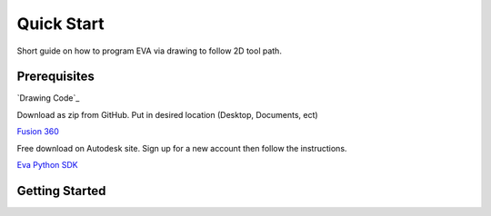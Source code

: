 Quick Start
===========================

Short guide on how to program EVA via drawing to follow 2D tool path.

Prerequisites
-----------------------------------
`Drawing Code`_

Download as zip from GitHub. Put in desired location (Desktop, Documents, ect)

`Fusion 360`_

Free download on Autodesk site. Sign up for a new account then follow the instructions.

`Eva Python SDK`_

.. _Fusion 360: https://www.autodesk.com/campaigns/fusion-360-for-hobbyists
.. _Eva Python SDK: https://github.com/automata-tech/eva_python_sdk

Getting Started
---------------------
